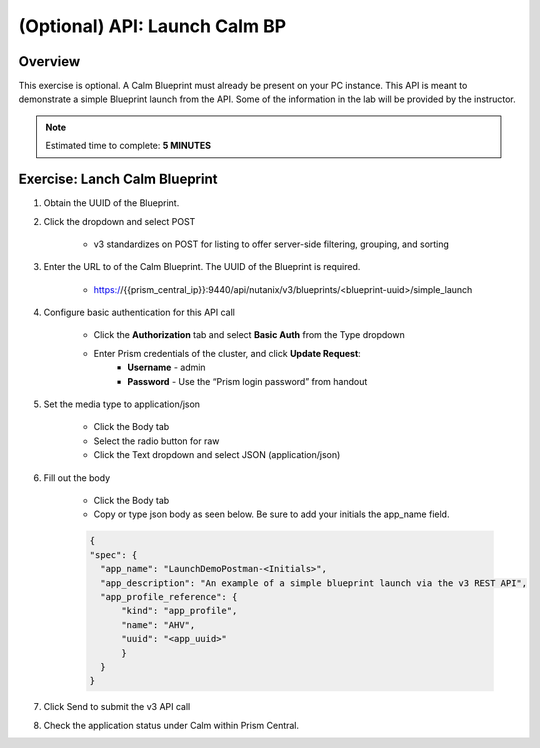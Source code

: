 .. _api_launch_calm_bp:

----------------------
(Optional) API: Launch Calm BP
----------------------

Overview
++++++++

This exercise is optional.  A Calm Blueprint must already be present on your PC instance.  This API is meant to demonstrate a simple Blueprint launch from the API.
Some of the information in the lab will be provided by the instructor.

.. note::

  Estimated time to complete: **5 MINUTES**



Exercise: Lanch Calm Blueprint
+++++++++++++++++++++++++++++++++++++++++++

#. Obtain the UUID of the Blueprint.

#. Click the dropdown and select POST

    - v3 standardizes on POST for listing to offer server-side filtering, grouping, and sorting

#. Enter the URL to of the Calm Blueprint.  The UUID of the Blueprint is required.

    - https://{{prism_central_ip}}:9440/api/nutanix/v3/blueprints/<blueprint-uuid>/simple_launch

#. Configure basic authentication for this API call

        - Click the **Authorization** tab and select **Basic Auth** from the Type dropdown
        - Enter Prism credentials of the cluster, and click **Update Request**:
            - **Username** - admin
            - **Password** - Use the “Prism login password” from handout

        .. figure:: images/basicauth.png

#. Set the media type to application/json

        - Click the Body tab
        - Select the radio button for raw
        - Click the Text dropdown and select JSON (application/json)

        .. figure:: images/jsonmediatype.png

#. Fill out the body

    - Click the Body tab
    - Copy or type json body as seen below.  Be sure to add your initials the app_name field.

    .. code-block:: bash


      {
      "spec": {
        "app_name": "LaunchDemoPostman-<Initials>",
        "app_description": "An example of a simple blueprint launch via the v3 REST API",
        "app_profile_reference": {
            "kind": "app_profile",
            "name": "AHV",
            "uuid": "<app_uuid>"
            }
        }
      }



#. Click Send to submit the v3 API call

#. Check the application status under Calm within Prism Central.
